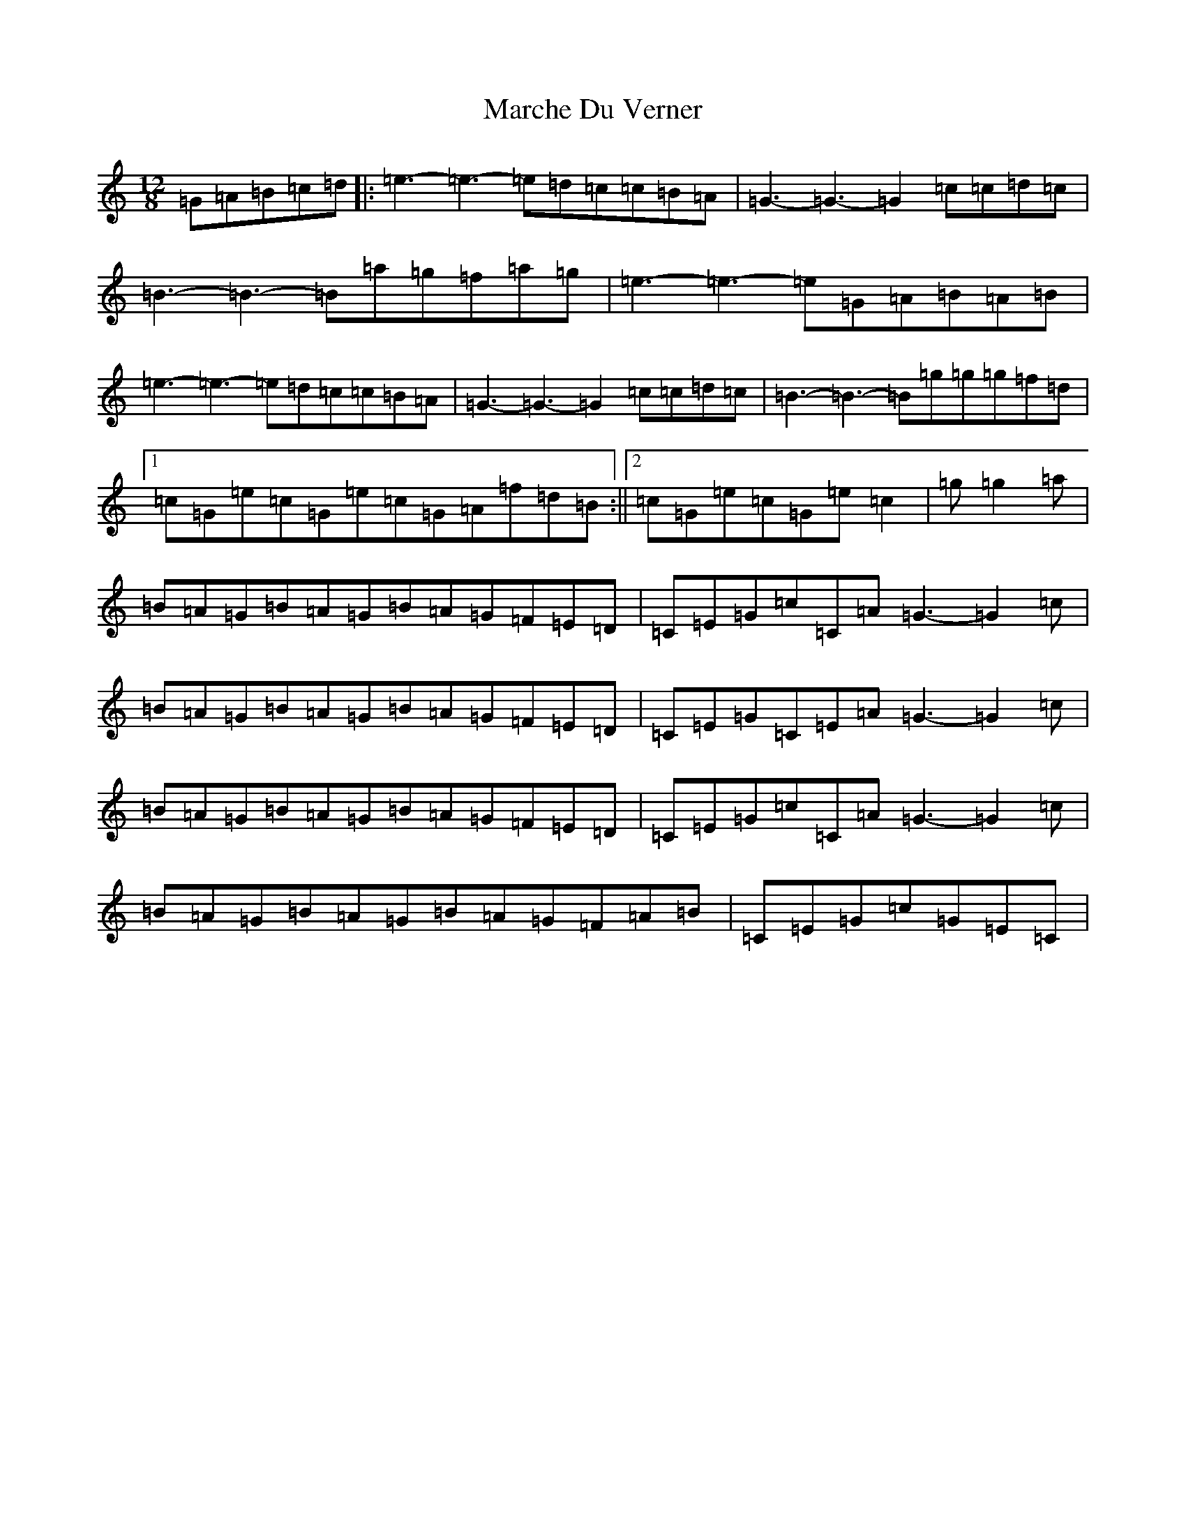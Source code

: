 X: 13433
T: Marche Du Verner
S: https://thesession.org/tunes/12972#setting22271
Z: A Major
R: slide
M: 12/8
L: 1/8
K: C Major
=G=A=B=c=d|:=e3-=e3-=e=d=c=c=B=A|=G3-=G3-=G2=c=c=d=c|=B3-=B3-=B=a=g=f=a=g|=e3-=e3-=e=G=A=B=A=B|=e3-=e3-=e=d=c=c=B=A|=G3-=G3-=G2=c=c=d=c|=B3-=B3-=B=g=g=g=f=d|1=c=G=e=c=G=e=c=G=A=f=d=B:||2=c=G=e=c=G=e=c2|=g=g2=a|=B=A=G=B=A=G=B=A=G=F=E=D|=C=E=G=c=C=A=G3-=G2-=c|=B=A=G=B=A=G=B=A=G=F=E=D|=C=E=G=C=E=A=G3-=G2=c|=B=A=G=B=A=G=B=A=G=F=E=D|=C=E=G=c=C=A=G3-=G2-=c|=B=A=G=B=A=G=B=A=G=F=A=B|=C=E=G=c=G=E=C|